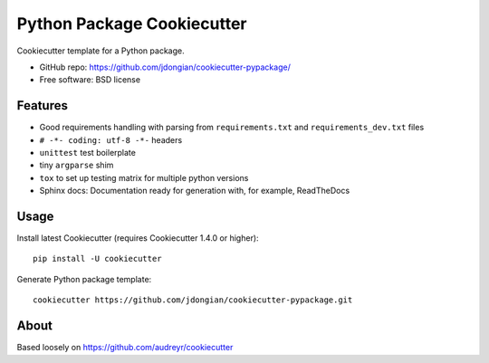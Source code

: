===========================
Python Package Cookiecutter 
===========================
Cookiecutter template for a Python package.

* GitHub repo: https://github.com/jdongian/cookiecutter-pypackage/
* Free software: BSD license


Features
--------
* Good requirements handling with parsing from ``requirements.txt`` and ``requirements_dev.txt`` files
* ``# -*- coding: utf-8 -*-`` headers
* ``unittest`` test boilerplate
* tiny ``argparse`` shim
* ``tox`` to set up testing matrix for multiple python versions
* Sphinx docs: Documentation ready for generation with, for example, ReadTheDocs


Usage
-----
Install latest Cookiecutter (requires Cookiecutter 1.4.0 or higher)::

    pip install -U cookiecutter

Generate Python package template::

    cookiecutter https://github.com/jdongian/cookiecutter-pypackage.git


About
-----
Based loosely on https://github.com/audreyr/cookiecutter
